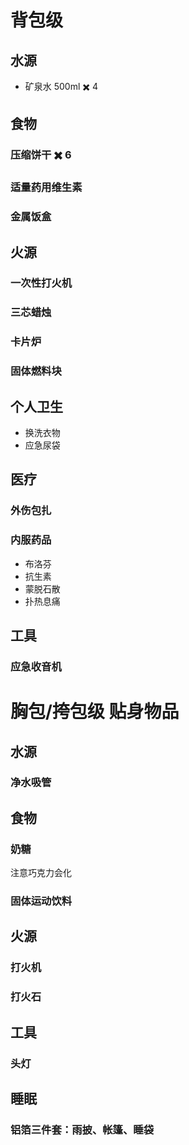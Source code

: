 #+DESCRIPTION: BOB, 此处指 Bug Out Bag，即跑路包，本页面主要收录低体力低技术的脆皮年轻人在赛里斯境内城市环境面临公共卫生事件与重大自然灾害时等待救援的准备。

* 背包级
:PROPERTIES:
:heading: true
:END:
** 水源
:PROPERTIES:
:heading: true
:END:
- 矿泉水 500ml ✖️ 4
** 食物
:PROPERTIES:
:heading: true
:END:
*** 压缩饼干 ✖️ 6
*** 适量药用维生素
*** 金属饭盒
** 火源
:PROPERTIES:
:heading: true
:END:
*** 一次性打火机
*** 三芯蜡烛
*** 卡片炉
*** 固体燃料块
** 个人卫生
:PROPERTIES:
:heading: true
:END:
- 换洗衣物
- 应急尿袋
** 医疗
:PROPERTIES:
:heading: true
:END:
*** 外伤包扎
*** 内服药品
- 布洛芬
- 抗生素
- 蒙脱石散
- 扑热息痛
** 工具
:PROPERTIES:
:heading: true
:END:
*** 应急收音机
* 胸包/挎包级 贴身物品
:PROPERTIES:
:heading: true
:END:
** 水源
:PROPERTIES:
:heading: true
:END:
*** 净水吸管
** 食物
:PROPERTIES:
:heading: true
:END:
*** 奶糖
注意巧克力会化
*** 固体运动饮料
** 火源
:PROPERTIES:
:heading: true
:END:
*** 打火机
*** 打火石
** 工具
:PROPERTIES:
:heading: true
:END:
*** 头灯
** 睡眠
:PROPERTIES:
:heading: true
:END:
*** 铝箔三件套：雨披、帐篷、睡袋